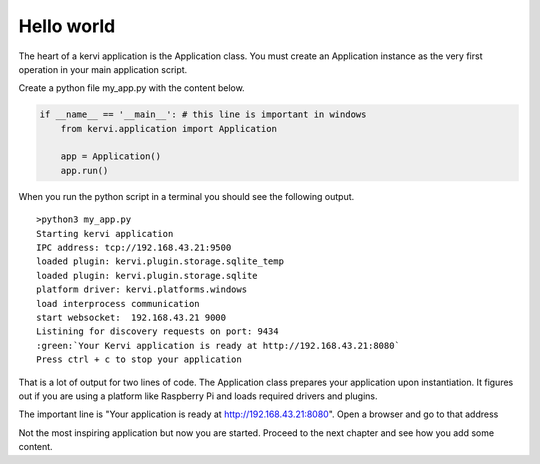 ===========
Hello world
===========

The heart of a kervi application is the Application class.   
You must create an Application instance as the very first  operation 
in your main application script. 

Create a python file my_app.py with the content below.

.. code:: Python

    if __name__ == '__main__': # this line is important in windows
        from kervi.application import Application
        
        app = Application()
        app.run()

When you run the python script in a terminal you should see the following output. 

.. role:: green

.. raw:: html

    <style> .green {color:green} </style>

::

    >python3 my_app.py
    Starting kervi application
    IPC address: tcp://192.168.43.21:9500
    loaded plugin: kervi.plugin.storage.sqlite_temp
    loaded plugin: kervi.plugin.storage.sqlite
    platform driver: kervi.platforms.windows
    load interprocess communication
    start websocket:  192.168.43.21 9000
    Listining for discovery requests on port: 9434
    :green:`Your Kervi application is ready at http://192.168.43.21:8080`
    Press ctrl + c to stop your application


That is a lot of output for two lines of code.
The Application class prepares your application upon instantiation. It figures out
if you are using a platform like Raspberry Pi and loads required
drivers and plugins. 

The important line is "Your application is ready at http://192.168.43.21:8080".
Open a browser and go to that address

.. image:: ../images/hello_world.png

Not the most inspiring application but now you are started. 
Proceed to the next chapter and see how you add some content. 